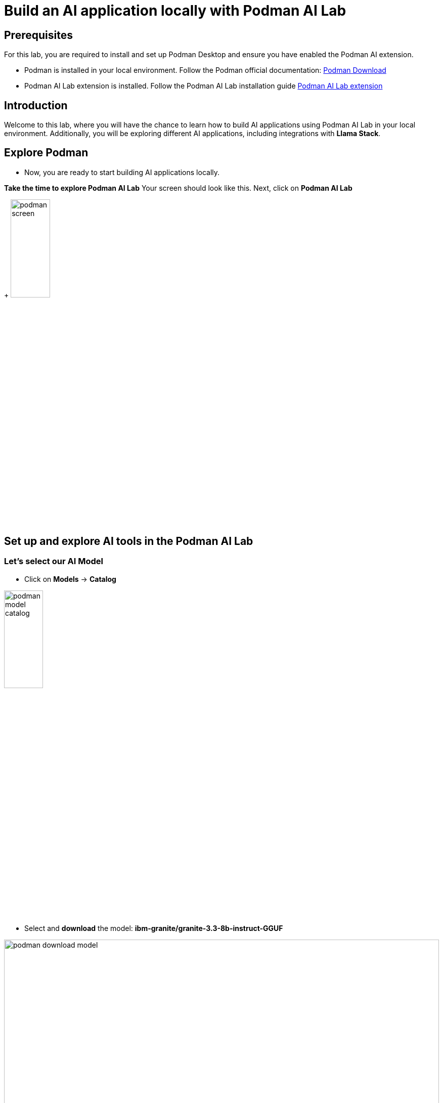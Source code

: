 = Build an AI application locally with Podman AI Lab


== Prerequisites
For this lab, you are required to install and set up Podman Desktop and ensure you have enabled the Podman AI extension.

* Podman is installed in your local environment. Follow the Podman official documentation: link:https://podman-desktop.io/i[Podman Download,window='_blank']
* Podman AI Lab extension is installed. Follow the Podman AI Lab installation guide link:https://podman-desktop.io/docs/ai-lab/installing[Podman AI Lab extension,window='_blank']

== Introduction
Welcome to this lab, where you will have the chance to learn how to build AI applications using Podman AI Lab in your local environment.
Additionally, you will be exploring different AI applications, including integrations with *Llama Stack*.

== Explore Podman 
* Now, you are ready to start building AI applications locally. 


*Take the time to explore Podman AI Lab*
Your screen should look like this. Next, click on *Podman AI Lab*

+
image:rhads-ai/local-lab/podman-screen.png[width=30%]


== Set up and explore AI tools in the Podman AI Lab

=== Let's select our AI Model

* Click on *Models* -> *Catalog*

image:rhads-ai/local-lab/podman-model-catalog.png[width=30%]

* Select and *download* the model: *ibm-granite/granite-3.3-8b-instruct-GGUF*

image:rhads-ai/local-lab/podman-download-model.png[width=100%]

* After finishing the download, check the model in the *Download* tab.

image:rhads-ai/local-lab/model-downloaded.png[width=100%]

Now, you are ready to create a service to allow applications to consume that model easy.

=== Create a model service 
Podman AI Lab allows you to create model services and playgrounds to build AI applications. 
The model service will be used in the inference process once an AI application needs to consume through HTTP.

image:rhads-ai/local-lab/podman-serving-playgrounds.png[width=100%]

* Click on Models -> Services
* Click on *New Model Service*
+
image:rhads-ai/local-lab/new-model-service.png[width=100%]
* Once review the information, Click on *Create Service* 

+
image:rhads-ai/local-lab/create-model-service.png[width=100%]

* Once the model service is ready. Click on the *start* icon.

+
image:rhads-ai/local-lab/model-service-start.png[width=100%]

* The service is now started and ready to be consumed:

+
image:rhads-ai/local-lab/model-service-started.png[width=100%]


=== Explore LLama Stack

* Select *Llama Stack* from *Podman AI Lab*
+
image:rhads-ai/local-lab/podman-llamastack.png[width=40%]

* Select *Start Llama Stack container* 
+
image:rhads-ai/local-lab/llama-stack-start.png[width=80%]

* Llama Stack will continue to start building the container. 
Once finished, all the steps will be shown in green as shown in the picture.

+
image:rhads-ai/local-lab/llama-stack-running-container.png[width=100%]


* Click on *Explore Llama-Stack Environment*
+
image:rhads-ai/local-lab/llama-stack-explore.png[Podman LLama Stack Explore]

* Explore the *Llama Stack UI* and enter the example in the chat box: 

image:rhads-ai/local-lab/llama-stack-chat.png[LLama Stack UI]


== Use the Podman AI Lab recipe to build a chatbot
Podman AI Lab provides many recipes you can leverage as a starting point to build your own, explore AI tools, or learn about AI Lab.


image:rhads-ai/local-lab/anatomy-recipe.png[width=70%]


* Go to the Podman AI Lab and click on *Recipe Catalogue*.

image:rhads-ai/local-lab/recipe-click.png[width=30%]


* Explore the different recipes available *Recipe Catalogue* and select the *chatbot using LLama Stack* by clicking on *More Details*

image:rhads-ai/local-lab/podman-recipe-list.png[width=100%]

*Take the time to explore the recipe.* 

* Next, click on the *start* icon.

image:rhads-ai/local-lab/chatbot-start.png[width=100%]

* Continue by clicking the button *Start chatbot recipe* to build the chatbot.

image:rhads-ai/local-lab/start-recipe.png[width=100%]

* The process will take a few seconds:

image:rhads-ai/local-lab/podman-recipe-starting.png[width=100%]

* Once the chatbot is ready to be used, click on the *Open AI App* icon.

image:rhads-ai/local-lab/open-chatbot.png[width=90%]

* Next, explore and test the chatbot. 

image:rhads-ai/local-lab/chatbot-running.png[width=80%]


* *Congratulations, you have built an AI chatbot integrated with LLama Stack using Podman AI Lab.*

* Next, take the time to review the source code.

** From Podman AI Lab, Click on *AI APPS* -> *Running*

image:rhads-ai/local-lab/ailab-running.png[width=40%]

* Then, click on *Open Recipe*

image:rhads-ai/local-lab/open-recipe.png[width=90%]

* Take the time to review the *Summary* section

image:rhads-ai/local-lab/ailab-chatbot-summary.png[width=100%]


* Click on the *Repository* section, on the *containers/ai-lab-recipe*

image:rhads-ai/local-lab/open-repository.png[width=80%]

* Confirm to *open external website*

image:rhads-ai/local-lab/open-external-website.png[width=80%]

* The GitHub repository includes all the recipes displayed in the link:https://github.com/containers/ai-lab-recipes[Podman AI Lab,window='_blank'].

image:rhads-ai/local-lab/ailab-recipes.png[width=80%]


== Conclusion
*Podman AI Lab* is a great resource for experimenting and building AI applications. Next, you will explore how to bring AI applications from Podman to OpenShift with RHDH.

== Resources

* link:https://podman-desktop.io/docs/ai-lab[Podman AI Lab,window='_blank']
* link:https://developers.redhat.com/learn/rhel/build-your-ai-application-ai-lab-extension-podman-desktop[Build your AI application with an AI Lab extension in Podman Desktop,window='_blank']